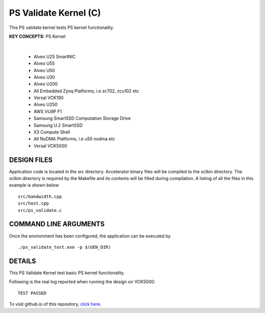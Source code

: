 PS Validate Kernel (C)
======================

This PS validate kernel tests PS kernel functionality.

**KEY CONCEPTS:** PS Kernel

.. raw:: html

 <details>

.. raw:: html

 <summary> 

 <b>EXCLUDED PLATFORMS:</b>

.. raw:: html

 </summary>
|
..

 - Alveo U25 SmartNIC
 - Alveo U55
 - Alveo U50
 - Alveo U30
 - Alveo U200
 - All Embedded Zynq Platforms, i.e zc702, zcu102 etc
 - Versal VCK190
 - Alveo U250
 - AWS VU9P F1
 - Samsung SmartSSD Computation Storage Drive
 - Samsung U.2 SmartSSD
 - X3 Compute Shell
 - All NoDMA Platforms, i.e u50 nodma etc
 - Versal VCK5000

.. raw:: html

 </details>

.. raw:: html

DESIGN FILES
------------

Application code is located in the src directory. Accelerator binary files will be compiled to the xclbin directory. The xclbin directory is required by the Makefile and its contents will be filled during compilation. A listing of all the files in this example is shown below

::

   src/bandwidth.cpp
   src/host.cpp
   src/ps_validate.c
   
COMMAND LINE ARGUMENTS
----------------------

Once the environment has been configured, the application can be executed by

::

   ./ps_validate_test.exe -p $(GEN_DIR)

DETAILS
-------

This PS Validate Kernel test basic PS kernel functionality.

Following is the real log reported when running the design on VCK5000:

:: 

   TEST PASSED

To visit github.io of this repository, `click here <http://xilinx.github.io/Vitis_Accel_Examples>`__.